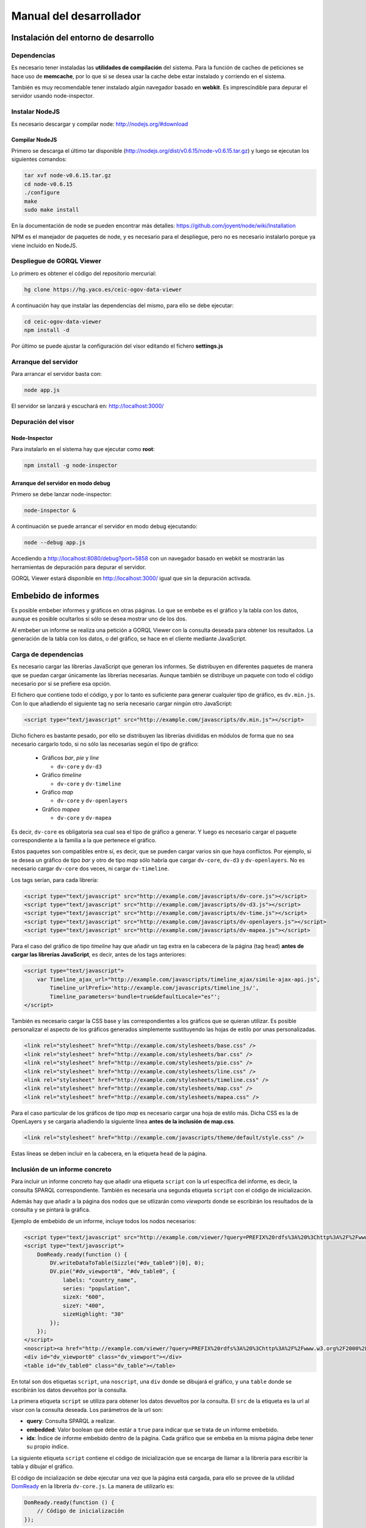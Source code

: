 ========================
Manual del desarrollador
========================

Instalación del entorno de desarrollo
=====================================

Dependencias
------------

Es necesario tener instaladas las **utilidades de compilación** del sistema.
Para la función de cacheo de peticiones se hace uso de **memcache**, por lo que
si se desea usar la cache debe estar instalado y corriendo en el sistema.

También es muy recomendable tener instalado algún navegador basado en
**webkit**. Es imprescindible para depurar el servidor usando node-inspector.

Instalar NodeJS
---------------

Es necesario descargar y compilar node: http://nodejs.org/#download

Compilar NodeJS
~~~~~~~~~~~~~~~

Primero se descarga el último tar disponible
(http://nodejs.org/dist/v0.6.15/node-v0.6.15.tar.gz) y luego se ejecutan los
siguientes comandos:

.. code-block:: bash

    tar xvf node-v0.6.15.tar.gz
    cd node-v0.6.15
    ./configure
    make
    sudo make install

En la documentación de node se pueden encontrar más detalles:
https://github.com/joyent/node/wiki/Installation

NPM es el manejador de paquetes de node, y es necesario para el despliegue,
pero no es necesario instalarlo porque ya viene incluido en NodeJS.

Despliegue de GORQL Viewer
--------------------------

Lo primero es obtener el código del repositorio mercurial:

.. code-block:: bash

    hg clone https://hg.yaco.es/ceic-ogov-data-viewer

A continuación hay que instalar las dependencias del mismo, para ello se debe
ejecutar:

.. code-block:: bash

    cd ceic-ogov-data-viewer
    npm install -d

Por último se puede ajustar la configuración del visor editando el fichero
**settings.js**

Arranque del servidor
---------------------

Para arrancar el servidor basta con:

.. code-block:: bash

    node app.js

El servidor se lanzará y escuchará en: http://localhost:3000/

Depuración del visor
--------------------

Node-Inspector
~~~~~~~~~~~~~~

Para instalarlo en el sistema hay que ejecutar como **root**:

.. code-block:: bash

    npm install -g node-inspector

Arranque del servidor en modo debug
~~~~~~~~~~~~~~~~~~~~~~~~~~~~~~~~~~~

Primero se debe lanzar node-inspector:

.. code-block:: bash

    node-inspector &

A continuación se puede arrancar el servidor en modo debug ejecutando:

.. code-block:: bash

    node --debug app.js

Accediendo a http://localhost:8080/debug?port=5858 con un navegador basado en
webkit se mostrarán las herramientas de depuración para depurar el servidor.

GORQL Viewer estará disponible en http://localhost:3000/ igual que sin la
depuración activada.

Embebido de informes
====================

Es posible embeber informes y gráficos en otras páginas. Lo que se embebe es
el gráfico y la tabla con los datos, aunque es posible ocultarlos si sólo
se desea mostrar uno de los dos.

Al embeber un informe se realiza una petición a GORQL Viewer con la
consulta deseada para obtener los resultados. La generación de la tabla con los
datos, o del gráfico, se hace en el cliente mediante JavaScript.

Carga de dependencias
---------------------

Es necesario cargar las librerías JavaScript que generan los informes. Se
distribuyen en diferentes paquetes de manera que se puedan cargar únicamente
las librerías necesarias. Aunque también se distribuye un paquete con todo el
código necesario por si se prefiere esa opción.

El fichero que contiene todo el código, y por lo tanto es suficiente para
generar cualquier tipo de gráfico, es ``dv.min.js``. Con lo que añadiendo el
siguiente tag no sería necesario cargar ningún otro JavaScript:

.. code-block:: html

    <script type="text/javascript" src="http://example.com/javascripts/dv.min.js"></script>

Dicho fichero es bastante pesado, por ello se distribuyen las librerías
divididas en módulos de forma que no sea necesario cargarlo todo, si no sólo
las necesarias según el tipo de gráfico:

 - Gráficos *bar*, *pie* y *line*

   - ``dv-core`` y ``dv-d3``

 - Gráfico *timeline*

   - ``dv-core`` y ``dv-timeline``

 - Gráfico *map*

   - ``dv-core`` y ``dv-openlayers``

 - Gráfico *mapea*

   - ``dv-core`` y ``dv-mapea``

Es decir, ``dv-core`` es obligatoria sea cual sea el tipo de gráfico a generar.
Y luego es necesario cargar el paquete correspondiente a la familia a la que
pertenece el gráfico.

Estos paquetes son compatibles entre sí, es decir, que se pueden cargar varios
sin que haya conflictos. Por ejemplo, si se desea un gráfico de tipo *bar* y
otro de tipo *map* sólo habría que cargar ``dv-core``, ``dv-d3`` y
``dv-openlayers``. No es necesario cargar ``dv-core`` dos veces, ni cargar
``dv-timeline``.

Los tags serían, para cada librería:

.. code-block:: html

    <script type="text/javascript" src="http://example.com/javascripts/dv-core.js"></script>
    <script type="text/javascript" src="http://example.com/javascripts/dv-d3.js"></script>
    <script type="text/javascript" src="http://example.com/javascripts/dv-time.js"></script>
    <script type="text/javascript" src="http://example.com/javascripts/dv-openlayers.js"></script>
    <script type="text/javascript" src="http://example.com/javascripts/dv-mapea.js"></script>

Para el caso del gráfico de tipo *timeline* hay que añadir un tag extra en la
cabecera de la página (tag ``head``) **antes de cargar las librerías
JavaScript**, es decir, antes de los tags anteriores:

.. code-block:: html

    <script type="text/javascript">
        var Timeline_ajax_url="http://example.com/javascripts/timeline_ajax/simile-ajax-api.js",
            Timeline_urlPrefix='http://example.com/javascripts/timeline_js/',
            Timeline_parameters='bundle=true&defaultLocale="es"';
    </script>

También es necesario cargar la CSS base y las correspondientes a los gráficos
que se quieran utilizar. Es posible personalizar el aspecto de los gráficos
generados simplemente sustituyendo las hojas de estilo por unas personalizadas.

.. code-block:: html

    <link rel="stylesheet" href="http://example.com/stylesheets/base.css" />
    <link rel="stylesheet" href="http://example.com/stylesheets/bar.css" />
    <link rel="stylesheet" href="http://example.com/stylesheets/pie.css" />
    <link rel="stylesheet" href="http://example.com/stylesheets/line.css" />
    <link rel="stylesheet" href="http://example.com/stylesheets/timeline.css" />
    <link rel="stylesheet" href="http://example.com/stylesheets/map.css" />
    <link rel="stylesheet" href="http://example.com/stylesheets/mapea.css" />

Para el caso particular de los gráficos de tipo *map* es necesario cargar una
hoja de estilo más. Dicha CSS es la de OpenLayers y se cargaría añadiendo la
siguiente línea **antes de la inclusión de map.css**.

.. code-block:: html

    <link rel="stylesheet" href="http://example.com/javascripts/theme/default/style.css" />

Estas líneas se deben incluir en la cabecera, en la etiqueta ``head`` de la
página.

Inclusión de un informe concreto
--------------------------------

Para incluir un informe concreto hay que añadir una etiqueta ``script``
con la url específica del informe, es decir, la consulta SPARQL correspondiente.
También es necesaria una segunda etiqueta ``script`` con el código de
inicialización.

Además hay que añadir a la página dos nodos que se utlizarán como *viewports*
donde se escribirán los resultados de la consulta y se pintará la gráfica.

Ejemplo de embebido de un informe, incluye todos los nodos necesarios:

.. code-block:: html

    <script type="text/javascript" src="http://example.com/viewer/?query=PREFIX%20rdfs%3A%20%3Chttp%3A%2F%2Fwww.w3.org%2F2000%2F01%2Frdf-schema%23%3E%20PREFIX%20type%3A%20%3Chttp%3A%2F%2Fdbpedia.org%2Fclass%2Fyago%2F%3E%20PREFIX%20prop%3A%20%3Chttp%3A%2F%2Fdbpedia.org%2Fproperty%2F%3E%20SELECT%20%3Fcountry_name%20%3Fpopulation%20WHERE%20{%20%3Fcountry%20a%20type%3ALandlockedCountries%20%3B%20rdfs%3Alabel%20%3Fcountry_name%20%3B%20prop%3ApopulationEstimate%20%3Fpopulation%20.%20FILTER%20%28%3Fpopulation%20%3E%2010000000%20%26%26%20langMatches%28lang%28%3Fcountry_name%29%2C%20%22ES%22%29%29%20.%20}&amp;embedded=true&amp;idx=0"></script>
    <script type="text/javascript">
        DomReady.ready(function () {
            DV.writeDataToTable(Sizzle("#dv_table0")[0], 0);
            DV.pie("#dv_viewport0", "#dv_table0", {
                labels: "country_name",
                series: "population",
                sizeX: "600",
                sizeY: "400",
                sizeHighlight: "30"
            });
        });
    </script>
    <noscript><a href="http://example.com/viewer/?query=PREFIX%20rdfs%3A%20%3Chttp%3A%2F%2Fwww.w3.org%2F2000%2F01%2Frdf-schema%23%3E%20PREFIX%20type%3A%20%3Chttp%3A%2F%2Fdbpedia.org%2Fclass%2Fyago%2F%3E%20PREFIX%20prop%3A%20%3Chttp%3A%2F%2Fdbpedia.org%2Fproperty%2F%3E%20SELECT%20%3Fcountry_name%20%3Fpopulation%20WHERE%20{%20%3Fcountry%20a%20type%3ALandlockedCountries%20%3B%20rdfs%3Alabel%20%3Fcountry_name%20%3B%20prop%3ApopulationEstimate%20%3Fpopulation%20.%20FILTER%20%28%3Fpopulation%20%3E%2010000000%20%26%26%20langMatches%28lang%28%3Fcountry_name%29%2C%20%22ES%22%29%29%20.%20}">Ver resultados en el visor</a></noscript>
    <div id="dv_viewport0" class="dv_viewport"></div>
    <table id="dv_table0" class="dv_table"></table>

En total son dos etiquetas ``script``, una ``noscript``, una ``div`` donde se
dibujará el gráfico, y una ``table`` donde se escribirán los datos devueltos
por la consulta.

La primera etiqueta ``script`` se utiliza para obtener los datos devueltos por
la consulta. El ``src`` de la etiqueta es la url al visor con la consulta
deseada. Los parámetros de la url son:

- **query**: Consulta SPARQL a realizar.
- **embedded**: Valor boolean que debe estár a ``true`` para indicar que se
  trata de un informe embebido.
- **idx**: Índice de informe embebido dentro de la página. Cada gráfico que se
  embeba en la misma página debe tener su propio índice.

La siguiente etiqueta ``script`` contiene el código de inicialización que se
encarga de llamar a la librería para escribir la tabla y dibujar el gráfico.

El código de incialización se debe ejecutar una vez que la página está cargada,
para ello se provee de la utilidad DomReady_ en la librería ``dv-core.js``.
La manera de utilizarlo es:

.. _DomReady: http://code.google.com/p/domready/

.. code-block:: javascript

    DomReady.ready(function () {
        // Código de inicialización
    });

No es obligatorio utilizar esta utilidad, es posible usar cualquier librería
que asegure que el código se ejecutará cuando se haya cargado el DOM de la
página.

La primera línea del código de inicialización se encarga de escribir los datos
devueltos por la consulta en la etiqueta ``table`` dispuesta para ello. Este
paso es imprescindible porque el gráfico lee los datos de dicha tabla.

Si no se quiere mostrar la tabla tan sólo hay que añadir un ``display: none``
al estilo de la misma:

.. code-block:: html

    <table id="dv_table0" class="dv_table" style="display: none;"></table>

La invocación de la función que escribe los datos es:

.. code-block:: javascript

    DV.writeDataToTable(Sizzle("#dv_table0")[0], 0);

Necesita dos parámetros:

- El nodo de la tabla donde se escribirán los datos.
- El índice del informe utilizado en la consulta.

La librería ``dv-core.js`` incluye Sizzle_, un selector CSS que puede
utilizarse para obtener el nodo DOM de la tabla. Una vez más, no es
imprescindible utilizar está utilidad, cualquier otra forma de obtener el
nodo DOM de la tabla es válida.

.. _Sizzle: http://sizzlejs.com/

En el caso de que se trate de los gráficos *map* o *mapea* hay que realizar una
llamada extra de inicialización, antes de llamar a la función que se encarga de
generar el gráfico deseado.

Esta llamada se encarga de inicializar las librerías utilizadas para generar el
gráfico, y reciben un único parámetro, el ``host`` donde se encuentra GORQL
Viewer.

Para el caso del gráfico de tipo *map*:

.. code-block:: javascript

    DV.initMap('http://example.com');

Para el caso del gráfico de tipo *mapea*:

.. code-block:: javascript

    DV.initMapea('http://example.com');

El código quedaría tal que así para un gráfico de tipo *map*:

.. code-block:: html

    <script type="text/javascript">
        DomReady.ready(function () {
            DV.initMap('|example_domain|');
            DV.writeDataToTable(Sizzle("#dv_table0")[0], 0);
            DV.map("#dv_viewport0", "#dv_table0", {
                description: "name",
                lat: "lat",
                long: "long"
            });
        });
    </script>

La siguiente llamada es la que se encarga de generar el gráfico deseado. Hay
una función por cada tipo de gráfico soportado:

- **bar**: Gráficos de barras.
- **line**: Gráficos de líneas y áreas.
- **pie**: Gráficos de sectores.
- **timeline**: Línea del tiempo.
- **map**: Mapa del mundo.
- **mapea**: Mapas de Andalucía.

Aceptan tres parámetros:

- El identificador del nodo DOM donde se debe pintar el gráfico.
- El identificador del nodo DOM de tipo tabla con los datos.
- Un objeto con las opciones del gráfico. Para ver la API consulte el
  :doc:`user`. Los nombres de las propiedades del objeto de opciones y los
  valores de éstas, coinciden con los parámetros de la mencionada API.

.. note::

    Según el tipo de gráfico las propiedades del objeto de opciones pasado
    serán unas u otras. Al igual que en la API descrita en el :doc:`user` no
    todos los parámetros son obligatorios, se puede consultar dicha API para
    saber cuáles son opcionales.

.. code-block:: javascript

    DV.pie("#dv_viewport0", "#dv_table0", {
        labels: "country_name",
        series: "population",
        sizeX: "600",
        sizeY: "400"
    });

Para el caso particular del gráfico *mapea* es necesario pasarle un parámetro
más de los que se describen en la mencionada API. Dicho parámetro es
**encoded_query** y su valor debe ser la consulta SPARQL convenientemente
codificada para url.

La etiqueta ``noscript`` es necesaria para proveer de un mecanismo de *fallback*
para los casos en los que el usuario no dispone de JavaScript en su navegador.

Debe estár a continuación de la etiqueta script con el código de inicialización
del informe y contener un enlace a GORQL Viewer con la consulta en SPARQL, y
ningún parámetro más. Al usuario que acceda sin capacidad de JavaScript se le
mostrará este enlace, y podrá así acceder a los resultados de la consulta.

Generación de los paquetes RPM
==============================

Lo primero es obtener el código del repositorio mercurial:

.. code-block:: bash

    hg clone https://hg.yaco.es/ceic-ogov-data-viewer

Una vez que se haya terminado de clonar el proyecto se puede proceder a la
generación de los RPM.

.. note::

    Para poder generar los RPM es necesario que estén instalados en el sistema
    *mercurial* y *rpm-build*

NodeJS
------

Dependencias
~~~~~~~~~~~~

Es necesario que estén instaladas las herramientas de compilación y algunas
librerías. Se pueden instalar mediante el sistema de paquetería del sistema
operativo:

.. code-block:: bash

    yum install gcc gcc-c++ make openssl-devel libstdc++-devel

Hay que descargar también el código fuente de NodeJS_ de la web, la versión
0.6.15 se encuentra disponible aquí_.

.. _NodeJS: http://nodejs.org/

.. _aquí: http://nodejs.org/dist/v0.6.15/node-v0.6.15.tar.gz

Generación
~~~~~~~~~~

Para generar el paquete hay que copiar el **spec** y el **tar.gz** a los
correspondientes directorios de generación:

.. code-block:: bash

    cp ceic-ogov-data-viewer/specs/nodejs.spec /usr/src/redhat/SPECS/
    cp node-v0.6.15.tar.gz /usr/src/redhat/SOURCES/

Con esto queda preparada la generación del paquete, para ello sólo hay que
ejecutar los siguientes comandos:

.. code-block:: bash

    cd /usr/src/redhat/SPECS/
    rpmbuild -ba nodejs.spec

Cuando termine el proceso se habrá generado el paquete RPM, que estará
disponible en */usr/src/redhat/RPMS/x86_64/nodejs-0.6.15-1.el6.x86_64.rpm*

GORQL Viewer
------------

Dependencias
~~~~~~~~~~~~

La generación del paquete RPM de GORQL Viewer requiere que esté instalado el
paquete de NodeJS generado en el apartado anterior:

.. code-block:: bash

    rpm -Uvh nodejs-0.6.15-1.el6.x86_64.rpmbuild

También requiere de la utilidad *make*, que se puede instalar mediante el
sistema de paquetería del sistema operativo:

.. code-block:: bash

    yum install make

Generación
~~~~~~~~~~

Lo primero es editar el fichero *ceic-ogov-data-viewer/specs/gorql-viewer.spec*
del visor y modificar la versión del paquete a la deseada, se trata de la
línea que comienza con **Version:**.

Luego hay que comprimir los fuentes en un **tar.gz**. Para ello hay que
ejecutar los siguientes comandos, **sustituyendo VERSION por la versión
especificada en el fichero .spec**:

.. code-block:: bash

    cd ceic-ogov-data-viewer
    hg archive -t tgz gorql-viewer-VERSION.tar.gz

Para generar el paquete hay que copiar el **spec** y el **tar.gz** a los
correspondientes directorios de generación:

.. code-block:: bash

    cp ceic-ogov-data-viewer/specs/gorql-viewer.spec /usr/src/redhat/SPECS/
    cp ceic-ogov-data-viewer/gorql-viewer-VERSION.tar.gz /usr/src/redhat/SOURCES/

Con esto queda preparada la generación del paquete, para ello sólo hay que
ejecutar los siguientes comandos:

.. code-block:: bash

    npm cache clean
    cd /usr/src/redhat/SPECS/
    rpmbuild -ba gorql-viewer.spec

Cuando termine el proceso se habrá generado el paquete RPM, que estará
disponible en */usr/src/redhat/RPMS/x86_64/gorql-viewer-VERSION-1.x86_64.rpm*

.. note::

    Cuando se producen errores en la generación de un RPM es habitual que
    queden restos en los directorios temporales que hay que borrar antes de
    volver a intentar la generación de dicho RPM. Los directorios a limpiar
    son:

        - /usr/src/redhat/BUILD
        - /usr/src/redhat/BUILDROOT
        - /var/tmp
        - /opt/gorql-viewer
